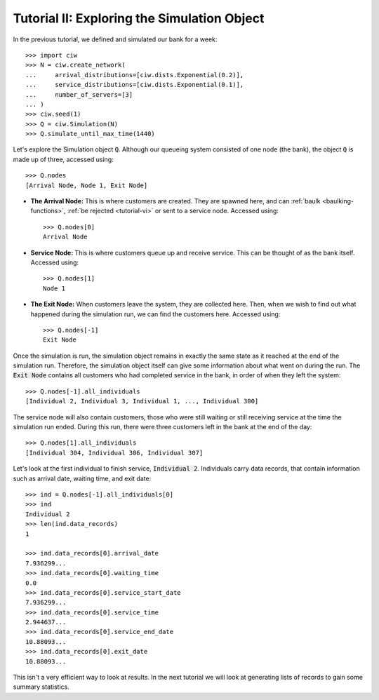 .. _tutorial-ii:

============================================
Tutorial II: Exploring the Simulation Object
============================================

In the previous tutorial, we defined and simulated our bank for a week::

    >>> import ciw
    >>> N = ciw.create_network(
    ...     arrival_distributions=[ciw.dists.Exponential(0.2)],
    ...     service_distributions=[ciw.dists.Exponential(0.1)],
    ...     number_of_servers=[3]
    ... )
    >>> ciw.seed(1)
    >>> Q = ciw.Simulation(N)
    >>> Q.simulate_until_max_time(1440)

Let's explore the Simulation object :code:`Q`.
Although our queueing system consisted of one node (the bank), the object :code:`Q` is made up of three, accessed using::

    >>> Q.nodes
    [Arrival Node, Node 1, Exit Node]

+ **The Arrival Node:**
  This is where customers are created. They are spawned here, and can :ref:`baulk <baulking-functions>`, :ref:`be rejected <tutorial-vi>` or sent to a service node. Accessed using::

    >>> Q.nodes[0]
    Arrival Node

+ **Service Node:**
  This is where customers queue up and receive service. This can be thought of as the bank itself. Accessed using::

    >>> Q.nodes[1]
    Node 1

+ **The Exit Node:**
  When customers leave the system, they are collected here. Then, when we wish to find out what happened during the simulation run, we can find the customers here. Accessed using::

    >>> Q.nodes[-1]
    Exit Node

Once the simulation is run, the simulation object remains in exactly the same state as it reached at the end of the simulation run.
Therefore, the simulation object itself can give some information about what went on during the run.
The :code:`Exit Node` contains all customers who had completed service in the bank, in order of when they left the system::

    >>> Q.nodes[-1].all_individuals
    [Individual 2, Individual 3, Individual 1, ..., Individual 300]

The service node will also contain customers, those who were still waiting or still receiving service at the time the simulation run ended.
During this run, there were three customers left in the bank at the end of the day::

    >>> Q.nodes[1].all_individuals
    [Individual 304, Individual 306, Individual 307]

Let's look at the first individual to finish service, :code:`Individual 2`.
Individuals carry data records, that contain information such as arrival date, waiting time, and exit date::

    >>> ind = Q.nodes[-1].all_individuals[0]
    >>> ind
    Individual 2
    >>> len(ind.data_records)
    1

    >>> ind.data_records[0].arrival_date
    7.936299...
    >>> ind.data_records[0].waiting_time
    0.0
    >>> ind.data_records[0].service_start_date
    7.936299...
    >>> ind.data_records[0].service_time
    2.944637...
    >>> ind.data_records[0].service_end_date
    10.88093...
    >>> ind.data_records[0].exit_date
    10.88093...

This isn't a very efficient way to look at results.
In the next tutorial we will look at generating lists of records to gain some summary statistics.